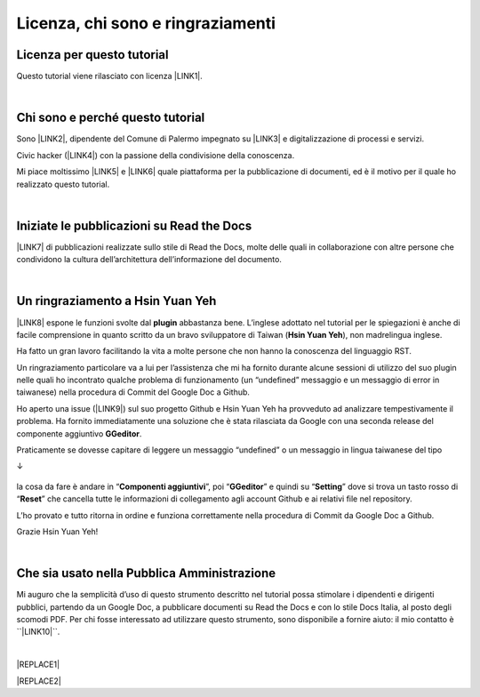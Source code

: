 
.. _h3ea173a382bc75126d3a223054245a:

Licenza, chi sono e ringraziamenti
**********************************

.. _h1482f5a3e68357570156a275b155066:

Licenza per questo tutorial
===========================

Questo tutorial viene rilasciato con licenza \ |LINK1|\ .

|

.. _h2b72783b52451b1466716442d68d:

Chi sono e perché questo tutorial
=================================

Sono \ |LINK2|\ , dipendente del Comune di Palermo impegnato su \ |LINK3|\  e digitalizzazione di processi e servizi. 

Civic hacker (\ |LINK4|\ ) con la passione della condivisione della conoscenza.

Mi piace moltissimo \ |LINK5|\  e \ |LINK6|\  quale piattaforma per la pubblicazione di documenti, ed è il motivo per il quale ho realizzato questo tutorial.

|

.. _h4c4429484d5e267f2550343b314f7d:

Iniziate le pubblicazioni su Read the Docs
==========================================

\ |LINK7|\  di pubblicazioni realizzate sullo stile di Read the Docs, molte delle quali in collaborazione con altre persone che condividono la cultura dell’architettura dell’informazione del documento.


|

.. _h2a134943434130395172b293d13a:

Un ringraziamento a Hsin Yuan Yeh
=================================

\ |IMG1|\ 

\ |LINK8|\  espone le funzioni svolte dal \ |STYLE0|\  abbastanza bene. L’inglese adottato nel tutorial per le spiegazioni è anche di facile comprensione in quanto scritto da un bravo sviluppatore di Taiwan (\ |STYLE1|\ ), non madrelingua inglese.

Ha fatto un gran lavoro facilitando la vita a molte persone che non hanno la conoscenza del linguaggio RST.

Un ringraziamento particolare va  a lui per l’assistenza che mi ha fornito durante alcune sessioni di utilizzo del suo plugin nelle quali ho incontrato qualche problema di funzionamento (un “undefined” messaggio e un messaggio di error in taiwanese) nella procedura di Commit del Google Doc a Github. 

Ho aperto una issue (\ |LINK9|\ ) sul suo progetto Github e Hsin Yuan Yeh ha provveduto ad analizzare tempestivamente il problema. Ha fornito immediatamente una soluzione che è stata rilasciata da Google con una seconda release del componente aggiuntivo \ |STYLE2|\ . 

Praticamente se dovesse capitare di leggere un messaggio “undefined” o un messaggio in lingua taiwanese del tipo 

↓

 \ |IMG2|\ 

la cosa da fare è andare in “\ |STYLE3|\ ”, poi “\ |STYLE4|\ ” e quindi su “\ |STYLE5|\ ” dove si trova un tasto rosso di “\ |STYLE6|\ ” che cancella tutte le informazioni di collegamento agli account Github e ai relativi file nel repository.

\ |IMG3|\ 

L’ho provato e tutto ritorna in ordine e funziona correttamente nella procedura di Commit da Google Doc a Github.

Grazie Hsin Yuan Yeh!

|

.. _h255a42478e181f05a20251656621c:

Che sia usato nella Pubblica Amministrazione
============================================

Mi auguro che la semplicità d’uso di questo strumento descritto nel tutorial possa stimolare i dipendenti e dirigenti pubblici, partendo da un Google Doc, a pubblicare documenti su Read the Docs e con lo stile Docs Italia, al posto degli scomodi PDF. Per chi fosse interessato ad utilizzare questo strumento, sono disponibile a fornire aiuto: il mio contatto è  \`\`\ |LINK10|\ \`\`.

|


|REPLACE1|


|REPLACE2|


.. bottom of content


.. |STYLE0| replace:: **plugin**

.. |STYLE1| replace:: **Hsin Yuan Yeh**

.. |STYLE2| replace:: **GGeditor**

.. |STYLE3| replace:: **Componenti aggiuntivi**

.. |STYLE4| replace:: **GGeditor**

.. |STYLE5| replace:: **Setting**

.. |STYLE6| replace:: **Reset**


.. |REPLACE1| raw:: html

    <iframe width="90%" height="1800px" frameBorder="0" src="https://cirospat.readthedocs.io/it/latest/opendatasicilia.html"></iframe>
.. |REPLACE2| raw:: html

    <script id="dsq-count-scr" src="//guida-readthedocs.disqus.com/count.js" async></script>
    
    <div id="disqus_thread"></div>
    <script>
    
    /**
    *  RECOMMENDED CONFIGURATION VARIABLES: EDIT AND UNCOMMENT THE SECTION BELOW TO INSERT DYNAMIC VALUES FROM YOUR PLATFORM OR CMS.
    *  LEARN WHY DEFINING THESE VARIABLES IS IMPORTANT: https://disqus.com/admin/universalcode/#configuration-variables*/
    /*
    
    var disqus_config = function () {
    this.page.url = PAGE_URL;  // Replace PAGE_URL with your page's canonical URL variable
    this.page.identifier = PAGE_IDENTIFIER; // Replace PAGE_IDENTIFIER with your page's unique identifier variable
    };
    */
    (function() { // DON'T EDIT BELOW THIS LINE
    var d = document, s = d.createElement('script');
    s.src = 'https://guida-readthedocs.disqus.com/embed.js';
    s.setAttribute('data-timestamp', +new Date());
    (d.head || d.body).appendChild(s);
    })();
    </script>
    <noscript>Please enable JavaScript to view the <a href="https://disqus.com/?ref_noscript">comments powered by Disqus.</a></noscript>

.. |LINK1| raw:: html

    <a href="https://creativecommons.org/licenses/by-sa/4.0/deed.it" target="_blank">Creative Commons CC BY (attribuzione) SA (condividi allo stesso modo)</a>

.. |LINK2| raw:: html

    <a href="http://cirospat.readthedocs.io" target="_blank">Ciro Spataro</a>

.. |LINK3| raw:: html

    <a href="https://opendata.comune.palermo.it/" target="_blank">open data</a>

.. |LINK4| raw:: html

    <a href="http://opendatasicilia.it" target="_blank">Opendatasicilia</a>

.. |LINK5| raw:: html

    <a href="http://readthedocs.io/" target="_blank">Read the Docs</a>

.. |LINK6| raw:: html

    <a href="https://docs.developers.italia.it/" target="_blank">Docs Italia</a>

.. |LINK7| raw:: html

    <a href="https://docs.google.com/spreadsheets/d/e/2PACX-1vTu5QDGhwYWE1gXsousI_KRF_VEJGcj144ybek4yGu-EDO92oKRQAXf82FnBOYowZ8IFhqEpiKX3wxM/pubhtml" target="_blank">Qui un primo catalogo</a>

.. |LINK8| raw:: html

    <a href="http://ggeditor.readthedocs.io" target="_blank">Il tutorial di GGeditor</a>

.. |LINK9| raw:: html

    <a href="https://github.com/iapyeh/GGeditor/issues/1" target="_blank">https://github.com/iapyeh/GGeditor/issues/1</a>

.. |LINK10| raw:: html

    <a href="mailto:c.spataro@comune.palermo.it">c.spataro@comune.palermo.it</a>


.. |IMG1| image:: static/licenza_1.png
   :height: 106 px
   :width: 601 px

.. |IMG2| image:: static/licenza_2.png
   :height: 192 px
   :width: 430 px

.. |IMG3| image:: static/licenza_3.png
   :height: 194 px
   :width: 601 px
